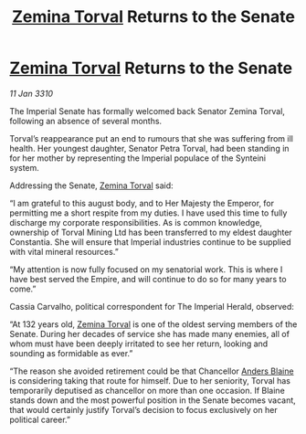 :PROPERTIES:
:ID:       fc645f68-9fdc-4f89-a084-aaa9e4ac6a01
:END:
#+title: [[id:d8e3667c-3ba1-43aa-bc90-dac719c6d5e7][Zemina Torval]] Returns to the Senate
#+filetags: :galnet:

* [[id:d8e3667c-3ba1-43aa-bc90-dac719c6d5e7][Zemina Torval]] Returns to the Senate

/11 Jan 3310/

The Imperial Senate has formally welcomed back Senator Zemina Torval, following an absence of several months. 

Torval’s reappearance put an end to rumours that she was suffering from ill health. Her youngest daughter, Senator Petra Torval, had been standing in for her mother by representing the Imperial populace of the Synteini system. 

Addressing the Senate, [[id:d8e3667c-3ba1-43aa-bc90-dac719c6d5e7][Zemina Torval]] said: 

“I am grateful to this august body, and to Her Majesty the Emperor, for permitting me a short respite from my duties. I have used this time to fully discharge my corporate responsibilities. As is common knowledge, ownership of Torval Mining Ltd has been transferred to my eldest daughter Constantia. She will ensure that Imperial industries continue to be supplied with vital mineral resources.” 

“My attention is now fully focused on my senatorial work. This is where I have best served the Empire, and will continue to do so for many years to come.” 

Cassia Carvalho, political correspondent for The Imperial Herald, observed: 

“At 132 years old, [[id:d8e3667c-3ba1-43aa-bc90-dac719c6d5e7][Zemina Torval]] is one of the oldest serving members of the Senate. During her decades of service she has made many enemies, all of whom must have been deeply irritated to see her return, looking and sounding as formidable as ever.” 

“The reason she avoided retirement could be that Chancellor [[id:e9679720-e0c1-449e-86a6-a5b3de3613f5][Anders Blaine]] is considering taking that route for himself. Due to her seniority, Torval has temporarily deputised as chancellor on more than one occasion. If Blaine stands down and the most powerful position in the Senate becomes vacant, that would certainly justify Torval’s decision to focus exclusively on her political career.”
